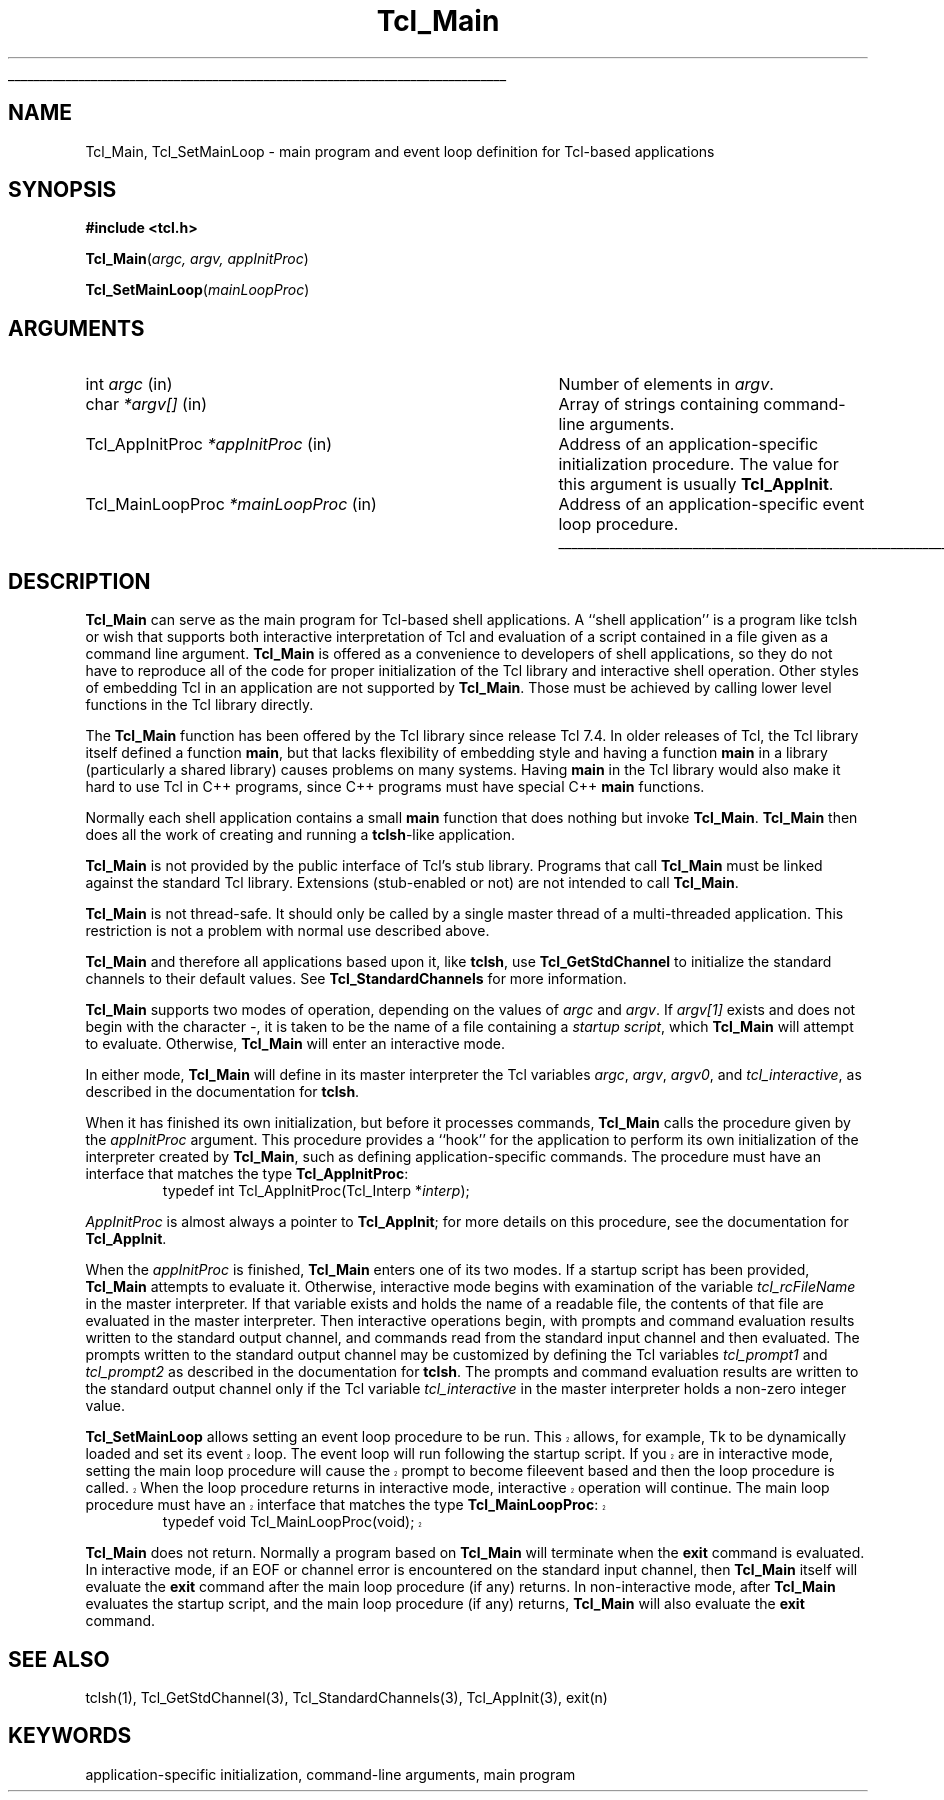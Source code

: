 '\"
'\" Copyright (c) 1994 The Regents of the University of California.
'\" Copyright (c) 1994-1996 Sun Microsystems, Inc.
'\" Copyright (c) 2000 Ajuba Solutions.
'\"
'\" See the file "license.terms" for information on usage and redistribution
'\" of this file, and for a DISCLAIMER OF ALL WARRANTIES.
'\" 
'\" RCS: @(#) $Id: Tcl_Main.3,v 1.1.1.1 2007/07/10 15:04:23 duncan Exp $
'\" 
'\" The definitions below are for supplemental macros used in Tcl/Tk
'\" manual entries.
'\"
'\" .AP type name in/out ?indent?
'\"	Start paragraph describing an argument to a library procedure.
'\"	type is type of argument (int, etc.), in/out is either "in", "out",
'\"	or "in/out" to describe whether procedure reads or modifies arg,
'\"	and indent is equivalent to second arg of .IP (shouldn't ever be
'\"	needed;  use .AS below instead)
'\"
'\" .AS ?type? ?name?
'\"	Give maximum sizes of arguments for setting tab stops.  Type and
'\"	name are examples of largest possible arguments that will be passed
'\"	to .AP later.  If args are omitted, default tab stops are used.
'\"
'\" .BS
'\"	Start box enclosure.  From here until next .BE, everything will be
'\"	enclosed in one large box.
'\"
'\" .BE
'\"	End of box enclosure.
'\"
'\" .CS
'\"	Begin code excerpt.
'\"
'\" .CE
'\"	End code excerpt.
'\"
'\" .VS ?version? ?br?
'\"	Begin vertical sidebar, for use in marking newly-changed parts
'\"	of man pages.  The first argument is ignored and used for recording
'\"	the version when the .VS was added, so that the sidebars can be
'\"	found and removed when they reach a certain age.  If another argument
'\"	is present, then a line break is forced before starting the sidebar.
'\"
'\" .VE
'\"	End of vertical sidebar.
'\"
'\" .DS
'\"	Begin an indented unfilled display.
'\"
'\" .DE
'\"	End of indented unfilled display.
'\"
'\" .SO
'\"	Start of list of standard options for a Tk widget.  The
'\"	options follow on successive lines, in four columns separated
'\"	by tabs.
'\"
'\" .SE
'\"	End of list of standard options for a Tk widget.
'\"
'\" .OP cmdName dbName dbClass
'\"	Start of description of a specific option.  cmdName gives the
'\"	option's name as specified in the class command, dbName gives
'\"	the option's name in the option database, and dbClass gives
'\"	the option's class in the option database.
'\"
'\" .UL arg1 arg2
'\"	Print arg1 underlined, then print arg2 normally.
'\"
'\" RCS: @(#) $Id: man.macros,v 1.1.1.1 2007/07/10 15:04:23 duncan Exp $
'\"
'\"	# Set up traps and other miscellaneous stuff for Tcl/Tk man pages.
.if t .wh -1.3i ^B
.nr ^l \n(.l
.ad b
'\"	# Start an argument description
.de AP
.ie !"\\$4"" .TP \\$4
.el \{\
.   ie !"\\$2"" .TP \\n()Cu
.   el          .TP 15
.\}
.ta \\n()Au \\n()Bu
.ie !"\\$3"" \{\
\&\\$1	\\fI\\$2\\fP	(\\$3)
.\".b
.\}
.el \{\
.br
.ie !"\\$2"" \{\
\&\\$1	\\fI\\$2\\fP
.\}
.el \{\
\&\\fI\\$1\\fP
.\}
.\}
..
'\"	# define tabbing values for .AP
.de AS
.nr )A 10n
.if !"\\$1"" .nr )A \\w'\\$1'u+3n
.nr )B \\n()Au+15n
.\"
.if !"\\$2"" .nr )B \\w'\\$2'u+\\n()Au+3n
.nr )C \\n()Bu+\\w'(in/out)'u+2n
..
.AS Tcl_Interp Tcl_CreateInterp in/out
'\"	# BS - start boxed text
'\"	# ^y = starting y location
'\"	# ^b = 1
.de BS
.br
.mk ^y
.nr ^b 1u
.if n .nf
.if n .ti 0
.if n \l'\\n(.lu\(ul'
.if n .fi
..
'\"	# BE - end boxed text (draw box now)
.de BE
.nf
.ti 0
.mk ^t
.ie n \l'\\n(^lu\(ul'
.el \{\
.\"	Draw four-sided box normally, but don't draw top of
.\"	box if the box started on an earlier page.
.ie !\\n(^b-1 \{\
\h'-1.5n'\L'|\\n(^yu-1v'\l'\\n(^lu+3n\(ul'\L'\\n(^tu+1v-\\n(^yu'\l'|0u-1.5n\(ul'
.\}
.el \}\
\h'-1.5n'\L'|\\n(^yu-1v'\h'\\n(^lu+3n'\L'\\n(^tu+1v-\\n(^yu'\l'|0u-1.5n\(ul'
.\}
.\}
.fi
.br
.nr ^b 0
..
'\"	# VS - start vertical sidebar
'\"	# ^Y = starting y location
'\"	# ^v = 1 (for troff;  for nroff this doesn't matter)
.de VS
.if !"\\$2"" .br
.mk ^Y
.ie n 'mc \s12\(br\s0
.el .nr ^v 1u
..
'\"	# VE - end of vertical sidebar
.de VE
.ie n 'mc
.el \{\
.ev 2
.nf
.ti 0
.mk ^t
\h'|\\n(^lu+3n'\L'|\\n(^Yu-1v\(bv'\v'\\n(^tu+1v-\\n(^Yu'\h'-|\\n(^lu+3n'
.sp -1
.fi
.ev
.\}
.nr ^v 0
..
'\"	# Special macro to handle page bottom:  finish off current
'\"	# box/sidebar if in box/sidebar mode, then invoked standard
'\"	# page bottom macro.
.de ^B
.ev 2
'ti 0
'nf
.mk ^t
.if \\n(^b \{\
.\"	Draw three-sided box if this is the box's first page,
.\"	draw two sides but no top otherwise.
.ie !\\n(^b-1 \h'-1.5n'\L'|\\n(^yu-1v'\l'\\n(^lu+3n\(ul'\L'\\n(^tu+1v-\\n(^yu'\h'|0u'\c
.el \h'-1.5n'\L'|\\n(^yu-1v'\h'\\n(^lu+3n'\L'\\n(^tu+1v-\\n(^yu'\h'|0u'\c
.\}
.if \\n(^v \{\
.nr ^x \\n(^tu+1v-\\n(^Yu
\kx\h'-\\nxu'\h'|\\n(^lu+3n'\ky\L'-\\n(^xu'\v'\\n(^xu'\h'|0u'\c
.\}
.bp
'fi
.ev
.if \\n(^b \{\
.mk ^y
.nr ^b 2
.\}
.if \\n(^v \{\
.mk ^Y
.\}
..
'\"	# DS - begin display
.de DS
.RS
.nf
.sp
..
'\"	# DE - end display
.de DE
.fi
.RE
.sp
..
'\"	# SO - start of list of standard options
.de SO
.SH "STANDARD OPTIONS"
.LP
.nf
.ta 5.5c 11c
.ft B
..
'\"	# SE - end of list of standard options
.de SE
.fi
.ft R
.LP
See the \\fBoptions\\fR manual entry for details on the standard options.
..
'\"	# OP - start of full description for a single option
.de OP
.LP
.nf
.ta 4c
Command-Line Name:	\\fB\\$1\\fR
Database Name:	\\fB\\$2\\fR
Database Class:	\\fB\\$3\\fR
.fi
.IP
..
'\"	# CS - begin code excerpt
.de CS
.RS
.nf
.ta .25i .5i .75i 1i
..
'\"	# CE - end code excerpt
.de CE
.fi
.RE
..
.de UL
\\$1\l'|0\(ul'\\$2
..
.TH Tcl_Main 3 8.4 Tcl "Tcl Library Procedures"
.BS
.SH NAME
Tcl_Main, Tcl_SetMainLoop \- main program and event loop definition for Tcl-based applications
.SH SYNOPSIS
.nf
\fB#include <tcl.h>\fR
.sp
\fBTcl_Main\fR(\fIargc, argv, appInitProc\fR)
.sp
\fBTcl_SetMainLoop\fR(\fImainLoopProc\fR)
.SH ARGUMENTS
.AS Tcl_AppInitProc *appInitProc
.AP int argc in
Number of elements in \fIargv\fR.
.AP char *argv[] in
Array of strings containing command-line arguments.
.AP Tcl_AppInitProc *appInitProc in
Address of an application-specific initialization procedure.
The value for this argument is usually \fBTcl_AppInit\fR.
.AP Tcl_MainLoopProc *mainLoopProc in
Address of an application-specific event loop procedure.
.BE

.SH DESCRIPTION
.PP
\fBTcl_Main\fR can serve as the main program for Tcl-based shell
applications.  A ``shell application'' is a program
like tclsh or wish that supports both interactive interpretation
of Tcl and evaluation of a script contained in a file given as
a command line argument.  \fBTcl_Main\fR is offered as a convenience
to developers of shell applications, so they do not have to 
reproduce all of the code for proper initialization of the Tcl
library and interactive shell operation.  Other styles of embedding
Tcl in an application are not supported by \fBTcl_Main\fR.  Those
must be achieved by calling lower level functions in the Tcl library
directly.

The \fBTcl_Main\fR function has been offered by the Tcl library
since release Tcl 7.4.  In older releases of Tcl, the Tcl library
itself defined a function \fBmain\fR, but that lacks flexibility
of embedding style and having a function \fBmain\fR in a library
(particularly a shared library) causes problems on many systems.
Having \fBmain\fR in the Tcl library would also make it hard to use
Tcl in C++ programs, since C++ programs must have special C++
\fBmain\fR functions.
.PP
Normally each shell application contains a small \fBmain\fR function
that does nothing but invoke \fBTcl_Main\fR.
\fBTcl_Main\fR then does all the work of creating and running a
\fBtclsh\fR-like application.
.PP
\fBTcl_Main\fR is not provided by the public interface of Tcl's
stub library.  Programs that call \fBTcl_Main\fR must be linked
against the standard Tcl library.  Extensions (stub-enabled or
not) are not intended to call \fBTcl_Main\fR.
.PP
\fBTcl_Main\fR is not thread-safe.  It should only be called by
a single master thread of a multi-threaded application.  This
restriction is not a problem with normal use described above.
.PP
\fBTcl_Main\fR and therefore all applications based upon it, like
\fBtclsh\fR, use \fBTcl_GetStdChannel\fR to initialize the standard
channels to their default values. See \fBTcl_StandardChannels\fR for
more information.
.PP
\fBTcl_Main\fR supports two modes of operation, depending on the
values of \fIargc\fR and \fIargv\fR.  If \fIargv[1]\fR exists and
does not begin with the character \fI-\fR, it is taken to be the
name of a file containing a \fIstartup script\fR, which \fBTcl_Main\fR
will attempt to evaluate.  Otherwise, \fBTcl_Main\fR will enter an
interactive mode.
.PP
In either mode, \fBTcl_Main\fR will define in its master interpreter
the Tcl variables \fIargc\fR, \fIargv\fR, \fIargv0\fR, and
\fItcl_interactive\fR, as described in the documentation for \fBtclsh\fR.
.PP
When it has finished its own initialization, but before it processes
commands, \fBTcl_Main\fR calls the procedure given by the
\fIappInitProc\fR argument.  This procedure provides a ``hook'' for
the application to perform its own initialization of the interpreter
created by \fBTcl_Main\fR, such as defining application-specific
commands.  The procedure must have an interface that matches the
type \fBTcl_AppInitProc\fR:
.CS
typedef int Tcl_AppInitProc(Tcl_Interp *\fIinterp\fR);
.CE

\fIAppInitProc\fR is almost always a pointer to \fBTcl_AppInit\fR; for more
details on this procedure, see the documentation for \fBTcl_AppInit\fR.
.PP
When the \fIappInitProc\fR is finished, \fBTcl_Main\fR enters one
of its two modes.  If a startup script has been provided, \fBTcl_Main\fR
attempts to evaluate it.  Otherwise, interactive mode begins with
examination of the variable \fItcl_rcFileName\fR in the master
interpreter.  If that variable exists and holds the name of a readable
file, the contents of that file are evaluated in the master interpreter.
Then interactive operations begin,
with prompts and command evaluation results written to the standard
output channel, and commands read from the standard input channel
and then evaluated.  The prompts written to the standard output
channel may be customized by defining the Tcl variables \fItcl_prompt1\fR
and \fItcl_prompt2\fR as described in the documentation for \fBtclsh\fR.
The prompts and command evaluation results are written to the standard
output channel only if the Tcl variable \fItcl_interactive\fR in the
master interpreter holds a non-zero integer value.
.PP
.VS 8.4
\fBTcl_SetMainLoop\fR allows setting an event loop procedure to be run.
This allows, for example, Tk to be dynamically loaded and set its event
loop.  The event loop will run following the startup script.  If you
are in interactive mode, setting the main loop procedure will cause the
prompt to become fileevent based and then the loop procedure is called.
When the loop procedure returns in interactive mode, interactive operation
will continue.
The main loop procedure must have an interface that matches the type
\fBTcl_MainLoopProc\fR:
.CS
typedef void Tcl_MainLoopProc(void);
.CE
.VE 8.4
.PP
\fBTcl_Main\fR does not return.  Normally a program based on
\fBTcl_Main\fR will terminate when the \fBexit\fR command is
evaluated.  In interactive mode, if an EOF or channel error
is encountered on the standard input channel, then \fBTcl_Main\fR
itself will evaluate the \fBexit\fR command after the main loop
procedure (if any) returns.  In non-interactive mode, after
\fBTcl_Main\fR evaluates the startup script, and the main loop
procedure (if any) returns, \fBTcl_Main\fR will also evaluate
the \fBexit\fR command.

.SH "SEE ALSO"
tclsh(1), Tcl_GetStdChannel(3), Tcl_StandardChannels(3), Tcl_AppInit(3),
exit(n)

.SH KEYWORDS
application-specific initialization, command-line arguments, main program
